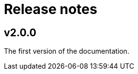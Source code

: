 ////
Copyright (c) 2025 i-Cell Mobilsoft Zrt.

Licensed under the Apache License, Version 2.0 (the "License"); you
may not use this file except in compliance with the License. You may
obtain a copy of the License at

  http://www.apache.org/licenses/LICENSE-2.0

Unless required by applicable law or agreed to in writing, software
distributed under the License is distributed on an "AS IS" BASIS,
WITHOUT WARRANTIES OR CONDITIONS OF ANY KIND, either express or
implied. See the License for the specific language governing
permissions and limitations under the License.

SPDX-License-Identifier: Apache-2.0

////

= Release notes
:sectnums!:

== v2.0.0
The first version of the documentation.